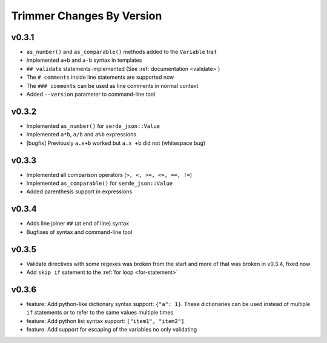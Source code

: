 ==========================
Trimmer Changes By Version
==========================


.. _changelog-v0.3.1:

v0.3.1
======

* ``as_number()`` and ``as_comparable()`` methods added to the ``Variable``
  trait
* Implemented ``a+b`` and ``a-b`` syntax in templates
* ``## validate`` statements implemented (See :ref:`documentation <validate>`)
* The ``# comments`` inside line statements are supported now
* The ``### comments`` can be used as line comments in normal context
* Added ``--version`` parameter to command-line tool


.. _changelog-v0.3.2:

v0.3.2
======

* Implemented ``as_number()`` for ``serde_json::Value``
* Implemented ``a*b``, ``a/b`` and ``a%b`` expressions
* [bugfix] Previously ``a.x+b`` worked but ``a.x +b`` did not (whitespace bug)


.. _changelog-v0.3.3:

v0.3.3
======

* Implemented all comparison operators (``>, <, >=, <=, ==, !=``)
* Implemented ``as_comparable()`` for ``serde_json::Value``
* Added parenthesis support in expressions


.. _changelog-v0.3.4:

v0.3.4
======

* Adds line joiner ``##`` (at end of line) syntax
* Bugfixes of syntax and command-line tool


.. _changelog-v0.3.5:

v0.3.5
======

* Validate directives with some regexes was broken from the start and more of
  that was broken in v0.3.4, fixed now
* Add ``skip if`` satement to the :ref:`for loop <for-statement>`


.. _changelog-v0.3.6:

v0.3.6
======

* feature: Add python-like dictionary syntax support: ``{"a": 1}``. These
  dictionaries can be used instead of multiple ``if`` statements or to refer
  to the same values multiple times
* feature: Add python list syntax support: ``["item1", "item2"]``
* feature: Add support for escaping of the variables no only validating
